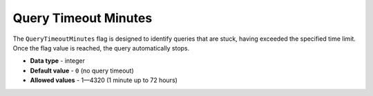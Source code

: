 .. _query_timeout_minutes:

**************************************************
Query Timeout Minutes
**************************************************

The ``QueryTimeoutMinutes`` flag is designed to identify queries that are stuck, having exceeded the specified time limit. Once the flag value is reached, the query automatically stops.

* **Data type** - integer
* **Default value** - ``0`` (no query timeout)
* **Allowed values** - 1—4320 (1 minute up to 72 hours)